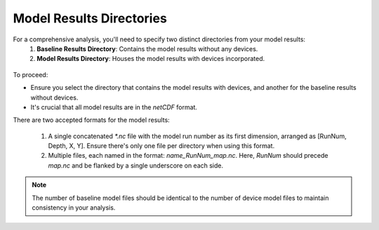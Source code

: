 Model Results Directories
--------------------------------------

For a comprehensive analysis, you'll need to specify two distinct directories from your model results:
  1. **Baseline Results Directory**: Contains the model results without any devices.
  2. **Model Results Directory**: Houses the model results with devices incorporated.

.. figure:: ../media/model_results_directory_input.webp
   :scale: 100 %
   :alt: Interface to choose the Model Results Directory in SEAT's GUI.

To proceed:

- Ensure you select the directory that contains the model results with devices, and another for the baseline results without devices.
- It's crucial that all model results are in the `netCDF` format.

There are two accepted formats for the model results:

  1. A single concatenated `*.nc` file with the model run number as its first dimension, arranged as [RunNum, Depth, X, Y]. Ensure there's only one file per directory when using this format.
  2. Multiple files, each named in the format: `name_RunNum_map.nc`. Here, `RunNum` should precede `map.nc` and be flanked by a single underscore on each side.

.. note::    
   The number of baseline model files should be identical to the number of device model files to maintain consistency in your analysis.
